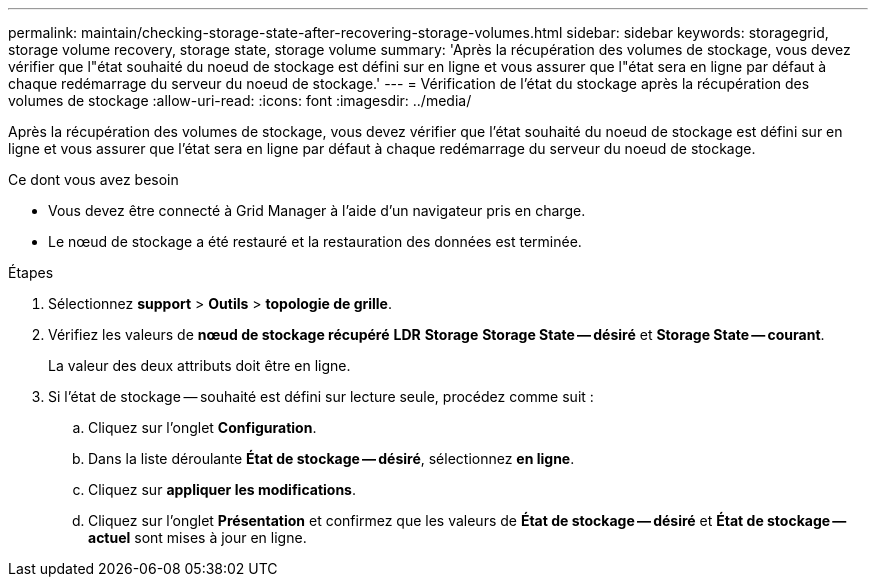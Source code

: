 ---
permalink: maintain/checking-storage-state-after-recovering-storage-volumes.html 
sidebar: sidebar 
keywords: storagegrid, storage volume recovery, storage state, storage volume 
summary: 'Après la récupération des volumes de stockage, vous devez vérifier que l"état souhaité du noeud de stockage est défini sur en ligne et vous assurer que l"état sera en ligne par défaut à chaque redémarrage du serveur du noeud de stockage.' 
---
= Vérification de l'état du stockage après la récupération des volumes de stockage
:allow-uri-read: 
:icons: font
:imagesdir: ../media/


[role="lead"]
Après la récupération des volumes de stockage, vous devez vérifier que l'état souhaité du noeud de stockage est défini sur en ligne et vous assurer que l'état sera en ligne par défaut à chaque redémarrage du serveur du noeud de stockage.

.Ce dont vous avez besoin
* Vous devez être connecté à Grid Manager à l'aide d'un navigateur pris en charge.
* Le nœud de stockage a été restauré et la restauration des données est terminée.


.Étapes
. Sélectionnez *support* > *Outils* > *topologie de grille*.
. Vérifiez les valeurs de *nœud de stockage récupéré* *LDR* *Storage* *Storage State -- désiré* et *Storage State -- courant*.
+
La valeur des deux attributs doit être en ligne.

. Si l'état de stockage -- souhaité est défini sur lecture seule, procédez comme suit :
+
.. Cliquez sur l'onglet *Configuration*.
.. Dans la liste déroulante *État de stockage -- désiré*, sélectionnez *en ligne*.
.. Cliquez sur *appliquer les modifications*.
.. Cliquez sur l'onglet *Présentation* et confirmez que les valeurs de *État de stockage -- désiré* et *État de stockage -- actuel* sont mises à jour en ligne.



